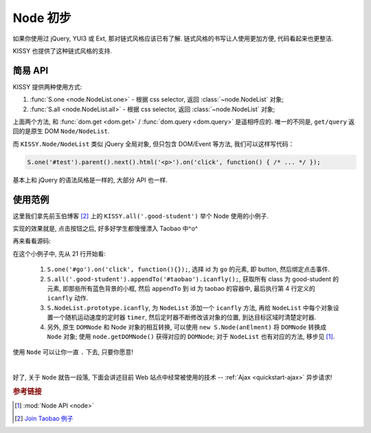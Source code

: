 .. _quickstart-usenode:


Node 初步
===============================================

如果你使用过 jQuery, YUI3 或 Ext, 那对链式风格应该已有了解. 链式风格的书写让人使用更加方便, 代码看起来也更整洁.

KISSY 也提供了这种链式风格的支持.


简易 API
-------------------

KISSY 提供两种使用方式:

#. :func:`S.one <node.NodeList.one>`  -  根据 css selector, 返回  :class:`~node.NodeList` 对象;
#. :func:`S.all <node.NodeList.all>`  -  根据 css selector, 返回 :class:`~node.NodeList` 对象;

上面两个方法, 和 :func:`dom.get <dom.get>` / :func:`dom.query <dom.query>` 是遥相呼应的.
唯一的不同是, ``get/query`` 返回的是原生 DOM ``Node/NodeList``.
   
而 ``KISSY.Node/NodeList`` 类似 jQuery 全局对象, 但只包含 DOM/Event 等方法, 我们可以这样写代码：


.. code-block:: javascript
   
   S.one('#test').parent().next().html('<p>').on('click', function() { /* ... */ });


基本上和 jQuery 的语法风格是一样的, 大部分 API 也一样.


使用范例
-------------------
这里我们拿先前玉伯博客 [2]_ 上的 ``KISSY.all('.good-student')`` 举个 Node 使用的小例子.
   
实现的效果就是, 点击按钮之后, 好多好学生都慢慢漂入 Taobao 中^o^
   
.. raw:: html

   <script src="http://docs.kissyui.com/assets/import-kissy.js"></script>
   <div class="demo" style="height: 500px;">
        <style>
            .demo {
                position: relative;
            }
            .good-student {
                background:none repeat scroll 0 0 #E6FFFF;
                border:1px solid #CCCCCC;
                float:left;
                padding:5px;
                position:absolute;
            }
            #taobao {
                height:300px;
                left:50px;
                position:absolute;
                top:200px;
                width:700px;
            }
            #dest {
                border:1px dashed #CCCCCC;
                bottom:0;
                height:200px;
                position:absolute;
                right:0;
                width:200px;
            }
        </style>
        <button id="go">Go!</button>
        
        <div class="good-student">Alan Turing</div>
        <div class="good-student">You</div>
        <div class="good-student">马云</div>
        <div class="good-student">Bill Gates</div>
        <div class="good-student">Ted Hoff</div>
        <div class="good-student">Steve Wozniak</div>
        <div class="good-student">Bob Bemer</div>
        <div class="good-student">Gary Kildall</div>
        <div class="good-student">Vint Cerf</div>
        <div class="good-student">老陆</div>
        
        <div id="taobao"><div id="dest"></div></div>
        
        <script>
        KISSY.ready(function(S) {
            var DOM = S.DOM, Event = S.Event, timers = [];
        
            S.NodeList.prototype.icanfly = function() {
                var targetX = 500, targetY = 100,
                    maxX = 650, maxY = 250;
        
                S.each(this, function(item, i) {
                    var x = 0, y = 0, speed = Math.random() * 80;
                    timers[i] = S.later(function() {
                        x += Math.random() * speed * (x > maxX ? -1 : 1);
                        y += Math.random() * speed * (y > maxY ? -1 : 1);
                        DOM.css(item, { left: x, top: y });
                        if(x > targetX && y > targetY && x < maxX && y < maxY) {
                            timers[i].cancel();
                        }
                    }, 100, true);
                });
            };
        
            S.one('#go').on('click', function() {
                S.each(timers, function(timer) { timer.cancel() });
                S.all('.good-student').appendTo('#taobao').icanfly();
            });
        })
        </script>
        
   </div>


再来看看源码:
   
.. code-block:: javascript
   :linenos:

   KISSY.ready(function(S) {
       var DOM = S.DOM, Event = S.Event, timers = [];
   
       S.NodeList.prototype.icanfly = function() {
           var targetX = 600, targetY = 200,
               maxX = 750, maxY = 350;
   
           S.each(this, function(item, i) {
               var x = 0, y = 0, speed = Math.random() * 80;
               timers[i] = S.later(function() {
                   x += Math.random() * speed * (x > maxX ? -1 : 1);
                   y += Math.random() * speed * (y > maxY ? -1 : 1);
                   DOM.css(item, { left: x, top: y });
                   if(x > targetX && y > targetY && x < maxX && y < maxY) {
                       timers[i].cancel();
                   }
               }, 100, true);
           });
       };
   
       S.one('#go').on('click', function() {
           S.each(timers, function(timer) { timer.cancel() });
           S.all('.good-student').appendTo('#taobao').icanfly();
       });
   })
   

在这个小例子中, 先从 21 行开始看:

 #. ``S.one('#go').on('click', function(){});``, 选择 id 为 ``go`` 的元素, 即 button, 然后绑定点击事件.
 #. ``S.all('.good-student').appendTo('#taobao').icanfly();``, 获取所有 class 为 good-student 的元素, 即那些所有蓝色背景的小框, 然后 ``appendTo`` 到 id 为 taobao 的容器中, 最后执行第 4 行定义的 ``icanfly`` 动作.
 #. ``S.NodeList.prototype.icanfly``, 为 ``NodeList`` 添加一个 ``icanfly`` 方法, 再给 ``NodeList`` 中每个对象设置一个随机运动速度的定时器 ``timer``, 然后定时器不断修改该对象的位置, 到达目标区域时清楚定时器.
 #. 另外, 原生 ``DOMNode`` 和 Node 对象的相互转换, 可以使用 ``new S.Node(anElment)`` 将 ``DOMNode`` 转换成 ``Node`` 对象; 使用 ``node.getDOMNode()`` 获得对应的 ``DOMNode``; 对于 ``NodeList`` 也有对应的方法, 移步见 [1]_.


使用 ``Node`` 可以让你一直 ``.`` 下去, 只要你愿意! 

|

好了, 关于 ``Node`` 就告一段落, 下面会讲述目前 Web 站点中经常被使用的技术 -- :ref:`Ajax <quickstart-ajax>` 异步请求!


.. rubric:: 参考链接

.. [1]  :mod:`Node API <node>`
.. [2] `Join Taobao 例子 <http://lifesinger.org/blog/2010/07/kissy-all-good-student/>`_
